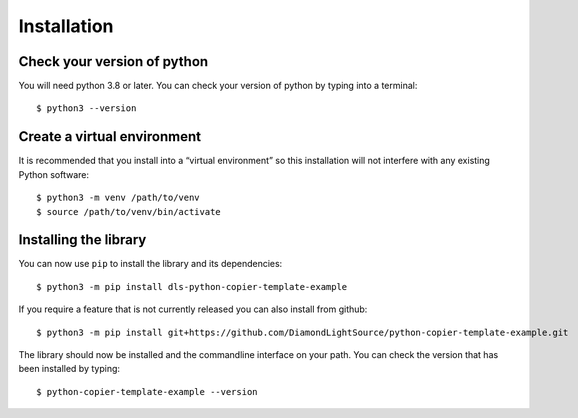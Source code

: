 Installation
============

Check your version of python
----------------------------

You will need python 3.8 or later. You can check your version of python by
typing into a terminal::

    $ python3 --version


Create a virtual environment
----------------------------

It is recommended that you install into a “virtual environment” so this
installation will not interfere with any existing Python software::

    $ python3 -m venv /path/to/venv
    $ source /path/to/venv/bin/activate


Installing the library
----------------------

You can now use ``pip`` to install the library and its dependencies::

    $ python3 -m pip install dls-python-copier-template-example

If you require a feature that is not currently released you can also install
from github::

    $ python3 -m pip install git+https://github.com/DiamondLightSource/python-copier-template-example.git

The library should now be installed and the commandline interface on your path.
You can check the version that has been installed by typing::

    $ python-copier-template-example --version
